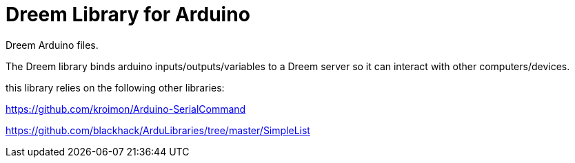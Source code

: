 = Dreem Library for Arduino =
Dreem Arduino files.

The Dreem library binds arduino inputs/outputs/variables to a Dreem server so it can interact with other computers/devices.

this library relies on the following other libraries:

https://github.com/kroimon/Arduino-SerialCommand 

https://github.com/blackhack/ArduLibraries/tree/master/SimpleList

